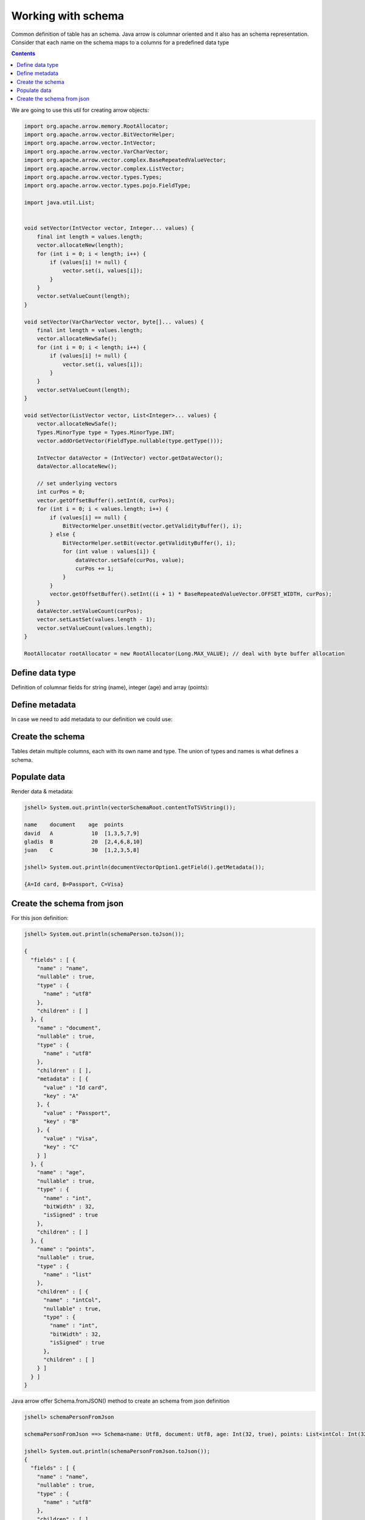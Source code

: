 ===================
Working with schema
===================

Common definition of table has an schema. Java arrow is columnar oriented and it also has an schema representation. 
Consider that each name on the schema maps to a columns for a predefined data type


.. contents::

We are going to use this util for creating arrow objects:

.. code-block:: java

   import org.apache.arrow.memory.RootAllocator;
   import org.apache.arrow.vector.BitVectorHelper;
   import org.apache.arrow.vector.IntVector;
   import org.apache.arrow.vector.VarCharVector;
   import org.apache.arrow.vector.complex.BaseRepeatedValueVector;
   import org.apache.arrow.vector.complex.ListVector;
   import org.apache.arrow.vector.types.Types;
   import org.apache.arrow.vector.types.pojo.FieldType;

   import java.util.List;


   void setVector(IntVector vector, Integer... values) {
       final int length = values.length;
       vector.allocateNew(length);
       for (int i = 0; i < length; i++) {
           if (values[i] != null) {
               vector.set(i, values[i]);
           }
       }
       vector.setValueCount(length);
   }

   void setVector(VarCharVector vector, byte[]... values) {
       final int length = values.length;
       vector.allocateNewSafe();
       for (int i = 0; i < length; i++) {
           if (values[i] != null) {
               vector.set(i, values[i]);
           }
       }
       vector.setValueCount(length);
   }

   void setVector(ListVector vector, List<Integer>... values) {
       vector.allocateNewSafe();
       Types.MinorType type = Types.MinorType.INT;
       vector.addOrGetVector(FieldType.nullable(type.getType()));

       IntVector dataVector = (IntVector) vector.getDataVector();
       dataVector.allocateNew();

       // set underlying vectors
       int curPos = 0;
       vector.getOffsetBuffer().setInt(0, curPos);
       for (int i = 0; i < values.length; i++) {
           if (values[i] == null) {
               BitVectorHelper.unsetBit(vector.getValidityBuffer(), i);
           } else {
               BitVectorHelper.setBit(vector.getValidityBuffer(), i);
               for (int value : values[i]) {
                   dataVector.setSafe(curPos, value);
                   curPos += 1;
               }
           }
           vector.getOffsetBuffer().setInt((i + 1) * BaseRepeatedValueVector.OFFSET_WIDTH, curPos);
       }
       dataVector.setValueCount(curPos);
       vector.setLastSet(values.length - 1);
       vector.setValueCount(values.length);
   }

   RootAllocator rootAllocator = new RootAllocator(Long.MAX_VALUE); // deal with byte buffer allocation

Define data type
================

Definition of columnar fields for string (name), integer (age) and array (points):

.. code-block:: java
   :emphasize-lines: 6,8,12,15

   import org.apache.arrow.vector.types.pojo.ArrowType;
   import org.apache.arrow.vector.types.pojo.Field;
   import org.apache.arrow.vector.types.pojo.FieldType;

   // create a column data type
   Field name = new Field("name", FieldType.nullable(new ArrowType.Utf8()), null);

   Field age = new Field("age", FieldType.nullable(new ArrowType.Int(32, true)), null);

   FieldType intType = new FieldType(true, new ArrowType.Int(32, true), /*dictionary=*/null);
   FieldType listType = new FieldType(true, new ArrowType.List(), /*dictionary=*/null);
   Field childField = new Field("intCol", intType, null);
   List<Field> childFields = new ArrayList<>();
   childFields.add(childField);
   Field points = new Field("points", listType, childFields);

.. code-block:: java
   :emphasize-lines: 1-5

   jshell> name; age; points;

   name ==> name: Utf8
   age ==> age: Int(32, true)
   points ==> points: List<intCol: Int(32, true)>

Define metadata
===============

In case we need to add metadata to our definition we could use:

.. code-block:: java
   :emphasize-lines: 10

   import org.apache.arrow.vector.types.pojo.ArrowType;
   import org.apache.arrow.vector.types.pojo.Field;
   import org.apache.arrow.vector.types.pojo.FieldType;

   // create a column data type + metadata
   Map<String, String> metadata = new HashMap<>();
   metadata.put("A", "Id card");
   metadata.put("B", "Passport");
   metadata.put("C", "Visa");
   Field document = new Field("document", new FieldType(true, new ArrowType.Utf8(), null, metadata), null);

.. code-block:: java
   :emphasize-lines: 1-3

   jshell> document

   document ==> document: Utf8

Create the schema
=================

Tables detain multiple columns, each with its own name
and type. The union of types and names is what defines a schema.

.. code-block:: java
   :emphasize-lines: 5

   import org.apache.arrow.vector.types.pojo.Schema;
   import static java.util.Arrays.asList;

   // create a definition
   Schema schemaPerson = new Schema(asList(name, document, age, points));

.. code-block:: java
   :emphasize-lines: 1-3

   jshell> schemaPerson

   schemaPerson ==> Schema<name: Utf8, document: Utf8, age: Int(32, true), points: List<intCol: Int(32, true)>>

Populate data
=============

.. code-block:: java
   :emphasize-lines: 3,12-15

   import org.apache.arrow.vector.*;

   VectorSchemaRoot vectorSchemaRoot = VectorSchemaRoot.create(schemaPerson, rootAllocator);

   // getting field vectors
   VarCharVector nameVectorOption1 = (VarCharVector) vectorSchemaRoot.getVector("name"); //interface FieldVector
   VarCharVector documentVectorOption1 = (VarCharVector) vectorSchemaRoot.getVector("document"); //interface FieldVector
   IntVector ageVectorOption1 = (IntVector) vectorSchemaRoot.getVector("age");
   ListVector pointsVectorOption1 = (ListVector) vectorSchemaRoot.getVector("points");

   // add values to the field vectors
   setVector(nameVectorOption1, "david".getBytes(), "gladis".getBytes(), "juan".getBytes());
   setVector(documentVectorOption1, "A".getBytes(), "B".getBytes(), "C".getBytes());
   setVector(ageVectorOption1, 10,20,30);
   setVector(pointsVectorOption1, asList(1,3,5,7,9), asList(2,4,6,8,10), asList(1,2,3,5,8));

   vectorSchemaRoot.setRowCount(3);

Render data & metadata:

.. code-block:: java

   jshell> System.out.println(vectorSchemaRoot.contentToTSVString());

   name    document    age  points
   david   A            10  [1,3,5,7,9]
   gladis  B            20  [2,4,6,8,10]
   juan    C            30  [1,2,3,5,8]

   jshell> System.out.println(documentVectorOption1.getField().getMetadata());

   {A=Id card, B=Passport, C=Visa}

Create the schema from json
===========================

For this json definition:

.. code-block:: java

    jshell> System.out.println(schemaPerson.toJson());

    {
      "fields" : [ {
        "name" : "name",
        "nullable" : true,
        "type" : {
          "name" : "utf8"
        },
        "children" : [ ]
      }, {
        "name" : "document",
        "nullable" : true,
        "type" : {
          "name" : "utf8"
        },
        "children" : [ ],
        "metadata" : [ {
          "value" : "Id card",
          "key" : "A"
        }, {
          "value" : "Passport",
          "key" : "B"
        }, {
          "value" : "Visa",
          "key" : "C"
        } ]
      }, {
        "name" : "age",
        "nullable" : true,
        "type" : {
          "name" : "int",
          "bitWidth" : 32,
          "isSigned" : true
        },
        "children" : [ ]
      }, {
        "name" : "points",
        "nullable" : true,
        "type" : {
          "name" : "list"
        },
        "children" : [ {
          "name" : "intCol",
          "nullable" : true,
          "type" : {
            "name" : "int",
            "bitWidth" : 32,
            "isSigned" : true
          },
          "children" : [ ]
        } ]
      } ]
    }

Java arrow offer Schema.fromJSON() method to create an schema from json definition

.. code-block:: java
   :emphasize-lines: 3

   // create an schema from json
   String jsonSchemaDefnition = schemaPerson.toJson();
   Schema schemaPersonFromJson = Schema.fromJSON(jsonSchemaDefnition);

.. code-block:: java

    jshell> schemaPersonFromJson

    schemaPersonFromJson ==> Schema<name: Utf8, document: Utf8, age: Int(32, true), points: List<intCol: Int(32, true)>>

    jshell> System.out.println(schemaPersonFromJson.toJson());
    {
      "fields" : [ {
        "name" : "name",
        "nullable" : true,
        "type" : {
          "name" : "utf8"
        },
        "children" : [ ]
      }, {
        "name" : "document",
        "nullable" : true,
        "type" : {
          "name" : "utf8"
        },
        "children" : [ ],
        "metadata" : [ {
          "value" : "Id card",
          "key" : "A"
        }, {
          "value" : "Passport",
          "key" : "B"
        }, {
          "value" : "Visa",
          "key" : "C"
        } ]
      }, {
        "name" : "age",
        "nullable" : true,
        "type" : {
          "name" : "int",
          "bitWidth" : 32,
          "isSigned" : true
        },
        "children" : [ ]
      }, {
        "name" : "points",
        "nullable" : true,
        "type" : {
          "name" : "list"
        },
        "children" : [ {
          "name" : "intCol",
          "nullable" : true,
          "type" : {
            "name" : "int",
            "bitWidth" : 32,
            "isSigned" : true
          },
          "children" : [ ]
        } ]
      } ]
    }


